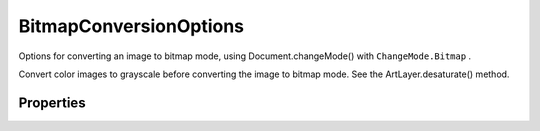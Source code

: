 =======================
BitmapConversionOptions
=======================

Options for converting an image to bitmap mode, using Document.changeMode() with ``ChangeMode.Bitmap`` .

Convert color images to grayscale before converting the image to bitmap mode. See the ArtLayer.desaturate() method.

----------
Properties
----------

.. property:: angle
	
	The angle (in degrees) at which to orient individual dots. See shape. Valid only when method = BitmapConversionType.HALFTONESCREEN.
	
	:Permission: Read-write. 
	
	:Type: :class:`number [-180..180]`


.. property:: frequency
	
	The number of printer dots (per inch) to use. Valid only when method = BitmapConversionType.HALFTONESCREEN.
	
	:Permission: Read-write. 
	
	:Type: :class:`number [1.0..999.99]`


.. property:: method
	
	The conversion method to use (default: BitmapConversionType.DIFFUSIONDITHER).
	
	:Permission: Read-write. 
	
	:Type: :class:`BitmapConversionType`


.. property:: patternName
	
	The name of the pattern to use. For information about pre-installed valid patterns, see Adobe Photoshop Help on the bitmap conversion command, or view the options availabe in the Custom Color drop down box after choosing the bitmap conversion command. Valid only when method = BitmapConversionType.CUSTOMPATTERN.
	
	:Permission: Read-write. 
	
	:Type: :class:`string`


.. property:: resolution
	
	The output resolution in pixels per inch (default: 72.0).
	
	:Permission: Read-write. 
	
	:Type: :class:`number`


.. property:: shape
	
	The dot shape to use. Valid only when method = BitmapConversionType.HALFTONESCREEN.
	
	:Permission: Read-write. 
	
	:Type: :class:`BitmapHalfToneType`


.. property:: typename
	
	The class name of the referenced bitmapConversionOptions object.
	
	:Permission: Read-only. 
	
	:Type: :class:`string`
